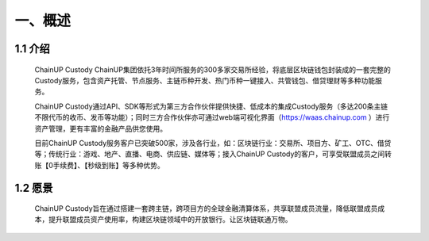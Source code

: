一、概述
====================


1.1 介绍
-------------------

  ChainUP Custody ChainUP集团依托3年时间所服务的300多家交易所经验，将底层区块链钱包封装成的一套完整的Custody服务，包含资产托管、节点服务、主链币种开发、热门币种一键接入、共管钱包、借贷理财等多种功能服务。

  ChainUP Custody通过API、SDK等形式为第三方合作伙伴提供快捷、低成本的集成Custody服务（多达200条主链不限代币的收币、发币等功能）；同时三方合作伙伴亦可通过web端可视化界面（https://waas.chainup.com ）进行资产管理，更有丰富的金融产品供您使用。

  目前ChainUP Custody服务客户已突破500家，涉及各行业，如：区块链行业：交易所、项目方、矿工、OTC、借贷等；传统行业：游戏、地产、直播、电商、供应链、媒体等；接入ChainUP Custody的客户，可享受联盟成员之间转账【0手续费】、【秒级到账】等多种优势。



1.2 愿景
-------------------

  ChainUP Custody旨在通过搭建一套跨主链，跨项目方的全球金融清算体系，共享联盟成员流量，降低联盟成员成本，提升联盟成员资产使用率，构建区块链领域中的开放银行。让区块链联通万物。

.. image:: images/yuanjing.jpg
   :width: 600px
   :align: center
